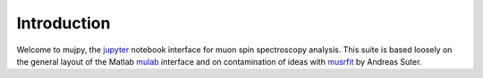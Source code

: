 Introduction
============

Welcome to mujpy, the `jupyter <http://jupyter.readthedocs.io/en/latest/install.html>`_  notebook interface for muon spin spectroscopy analysis. 
This suite is based loosely on the general layout of the Matlab `mulab <http://www.fis.unipr.it/~derenzi/dispense/pmwiki.php?n=MuSR.Mulab>`_ interface and on contamination of ideas with `musrfit <http://lmu.web.psi.ch/musrfit/technical/main.html>`_ by Andreas Suter.  



